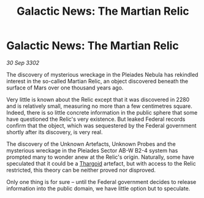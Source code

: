 :PROPERTIES:
:ID:       3f7cd855-5e19-4cd4-9e0c-16e1f9f73c2e
:END:
#+title: Galactic News: The Martian Relic
#+filetags: :3302:galnet:

* Galactic News: The Martian Relic

/30 Sep 3302/

The discovery of mysterious wreckage in the Pleiades Nebula has rekindled interest in the so-called Martian Relic, an object discovered beneath the surface of Mars over one thousand years ago. 

Very little is known about the Relic except that it was discovered in 2280 and is relatively small, measuring no more than a few centimetres square. Indeed, there is so little concrete information in the public sphere that some have questioned the Relic's very existence. But leaked Federal records confirm that the object, which was sequestered by the Federal government shortly after its discovery, is very real. 

The discovery of the Unknown Artefacts, Unknown Probes and the mysterious wreckage in the Pleiades Sector AB-W B2-4 system has prompted many to wonder anew at the Relic's origin.  Naturally, some have speculated that it could be a [[id:09343513-2893-458e-a689-5865fdc32e0a][Thargoid]] artefact, but with access to the Relic restricted, this theory can be neither proved nor disproved. 

Only one thing is for sure – until the Federal government decides to release information into the public domain, we have little option but to speculate.
